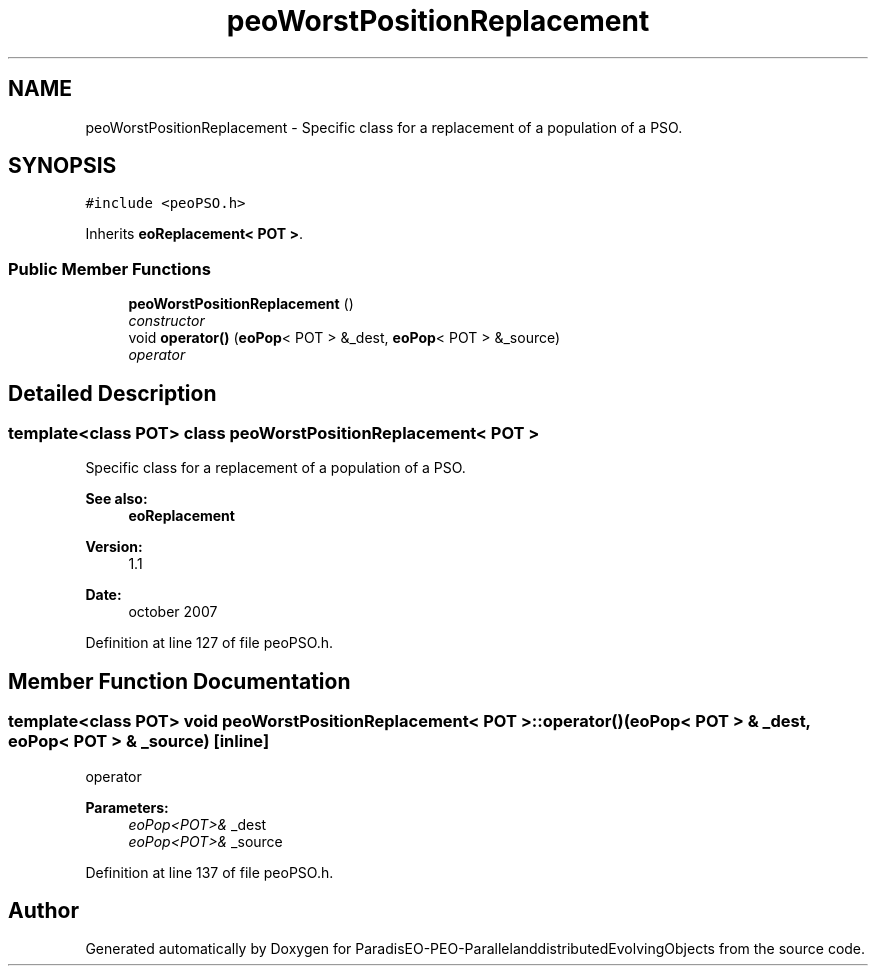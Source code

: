 .TH "peoWorstPositionReplacement" 3 "13 Mar 2008" "Version 1.1" "ParadisEO-PEO-ParallelanddistributedEvolvingObjects" \" -*- nroff -*-
.ad l
.nh
.SH NAME
peoWorstPositionReplacement \- Specific class for a replacement of a population of a PSO.  

.PP
.SH SYNOPSIS
.br
.PP
\fC#include <peoPSO.h>\fP
.PP
Inherits \fBeoReplacement< POT >\fP.
.PP
.SS "Public Member Functions"

.in +1c
.ti -1c
.RI "\fBpeoWorstPositionReplacement\fP ()"
.br
.RI "\fIconstructor \fP"
.ti -1c
.RI "void \fBoperator()\fP (\fBeoPop\fP< POT > &_dest, \fBeoPop\fP< POT > &_source)"
.br
.RI "\fIoperator \fP"
.in -1c
.SH "Detailed Description"
.PP 

.SS "template<class POT> class peoWorstPositionReplacement< POT >"
Specific class for a replacement of a population of a PSO. 

\fBSee also:\fP
.RS 4
\fBeoReplacement\fP 
.RE
.PP
\fBVersion:\fP
.RS 4
1.1 
.RE
.PP
\fBDate:\fP
.RS 4
october 2007 
.RE
.PP

.PP
Definition at line 127 of file peoPSO.h.
.SH "Member Function Documentation"
.PP 
.SS "template<class POT> void \fBpeoWorstPositionReplacement\fP< POT >::operator() (\fBeoPop\fP< POT > & _dest, \fBeoPop\fP< POT > & _source)\fC [inline]\fP"
.PP
operator 
.PP
\fBParameters:\fP
.RS 4
\fIeoPop<POT>&\fP _dest 
.br
\fIeoPop<POT>&\fP _source 
.RE
.PP

.PP
Definition at line 137 of file peoPSO.h.

.SH "Author"
.PP 
Generated automatically by Doxygen for ParadisEO-PEO-ParallelanddistributedEvolvingObjects from the source code.
